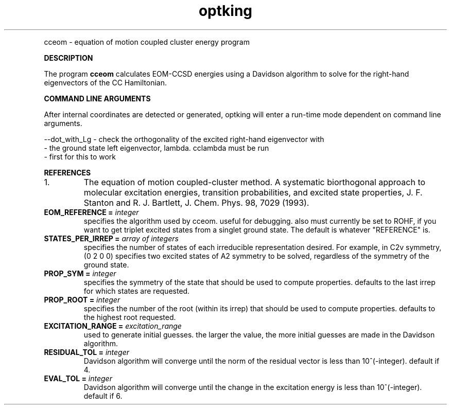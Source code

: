 .TH optking 1 "Sept 2002" "" ""
.  \"
.  \" Notice of Document Modification
.  \"
.  \"   man page created by Rollin King, Sept 2002
.  \"
.  \"
.LP NAME
cceom \- equation of motion coupled cluster energy program

.LP 
\fBDESCRIPTION\fP
.LP
The program
.B cceom
calculates EOM-CCSD energies using a Davidson algorithm to solve
for the right-hand eigenvectors of the CC Hamiltonian.

.LP
\fBCOMMAND LINE ARGUMENTS\fP
.LP
After internal coordinates are detected or generated, optking will
enter a run-time mode dependent on command line arguments. 
.LP
.nf
--dot_with_Lg    \-  check the orthogonality of the excited right-hand eigenvector with
                 \-  the ground state left eigenvector, lambda.  cclambda must be run
                 \- first for this to work
.fi

.LP
\fBREFERENCES\fP
.IP "1."
The equation of motion coupled-cluster method.  A systematic biorthogonal approach
to molecular excitation energies, transition probabilities, and excited state properties,
J. F. Stanton and R. J. Bartlett, J. Chem. Phys. 98, 7029 (1993).

.IP "\fBEOM_REFERENCE =\fP \fIinteger\fP"
specifies the algorithm used by cceom.  useful for debugging.  also
must currently be set to ROHF, if you want to get triplet excited states
from a singlet ground state.  The default is whatever "REFERENCE" is.

.IP "\fBSTATES_PER_IRREP =\fP \fIarray of integers\fP"
specifies the number of states of each irreducible representation
desired.  For example, in C2v symmetry, (0 2 0 0) specifies two excited
states of A2 symmetry to be solved, regardless of the symmetry of the
ground state.

.IP "\fBPROP_SYM =\fP \fIinteger\fP"
specifies the symmetry of the state that should be used to compute properties.
defaults to the last irrep for which states are requested.

.IP "\fBPROP_ROOT =\fP \fIinteger\fP"
specifies the number of the root (within its irrep) that should be used
to compute properties.  defaults to the highest root requested.

.IP "\fBEXCITATION_RANGE =\fP \fIexcitation_range\fP"
used to generate initial guesses.  the larger the value, the more initial
guesses are made in the Davidson algorithm.

.IP "\fBRESIDUAL_TOL =\fP \fIinteger\fP"
Davidson algorithm will converge until the norm of the residual vector is
less than 10^(-integer).  default if 4.

.IP "\fBEVAL_TOL =\fP \fIinteger\fP"
Davidson algorithm will converge until the change in the excitation energy
is less than 10^(-integer).  default if 6.


